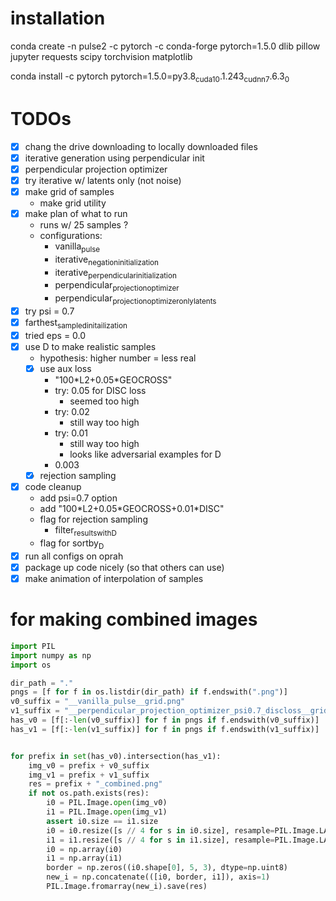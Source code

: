 * installation
conda create -n pulse2 -c pytorch -c conda-forge pytorch=1.5.0 dlib pillow jupyter requests scipy torchvision matplotlib
# had to do this because the default pytorch requires a different cuda version
conda install -c pytorch pytorch=1.5.0=py3.8_cuda10.1.243_cudnn7.6.3_0
* TODOs
- [X] chang the drive downloading to locally downloaded files
- [X] iterative generation using perpendicular init
- [X] perpendicular projection optimizer
- [X] try iterative w/ latents only (not noise)
- [X] make grid of samples
  - make grid utility
- [X] make plan of what to run
  - runs w/ 25 samples ?
  - configurations:
    - vanilla_pulse
    - iterative_negation_initialization
    - iterative_perpendicular_initialization
    - perpendicular_projection_optimizer
    - perpendicular_projection_optimizer_only_latents
- [X] try psi = 0.7
- [X] farthest_sampled_initailization
- [X] tried eps = 0.0
- [X] use D to make realistic samples
  - hypothesis: higher number = less real
  - [X] use aux loss
    - "100*L2+0.05*GEOCROSS"
    - try: 0.05 for DISC loss
      - seemed too high
    - try: 0.02
      - still way too high
    - try: 0.01
      - still way too high
      - looks like adversarial examples for D
    - 0.003
  - [X] rejection sampling
- [X] code cleanup
  - add psi=0.7 option
  - add "100*L2+0.05*GEOCROSS+0.01*DISC"
  - flag for rejection sampling
    - filter_results_with_D
  - flag for sortby_D
- [X] run all configs on oprah
- [X] package up code nicely (so that others can use)
- [X] make animation of interpolation of samples
* for making combined images
#+BEGIN_SRC python
import PIL
import numpy as np
import os

dir_path = "."
pngs = [f for f in os.listdir(dir_path) if f.endswith(".png")]
v0_suffix = "__vanilla_pulse__grid.png"
v1_suffix = "__perpendicular_projection_optimizer_psi0.7_discloss__grid.png"
has_v0 = [f[:-len(v0_suffix)] for f in pngs if f.endswith(v0_suffix)]
has_v1 = [f[:-len(v1_suffix)] for f in pngs if f.endswith(v1_suffix)]


for prefix in set(has_v0).intersection(has_v1):
    img_v0 = prefix + v0_suffix
    img_v1 = prefix + v1_suffix
    res = prefix + "_combined.png"
    if not os.path.exists(res):
        i0 = PIL.Image.open(img_v0)
        i1 = PIL.Image.open(img_v1)
        assert i0.size == i1.size
        i0 = i0.resize([s // 4 for s in i0.size], resample=PIL.Image.LANCZOS)
        i1 = i1.resize([s // 4 for s in i1.size], resample=PIL.Image.LANCZOS)
        i0 = np.array(i0)
        i1 = np.array(i1)
        border = np.zeros((i0.shape[0], 5, 3), dtype=np.uint8)
        new_i = np.concatenate(([i0, border, i1]), axis=1)
        PIL.Image.fromarray(new_i).save(res)
#+END_SRC
